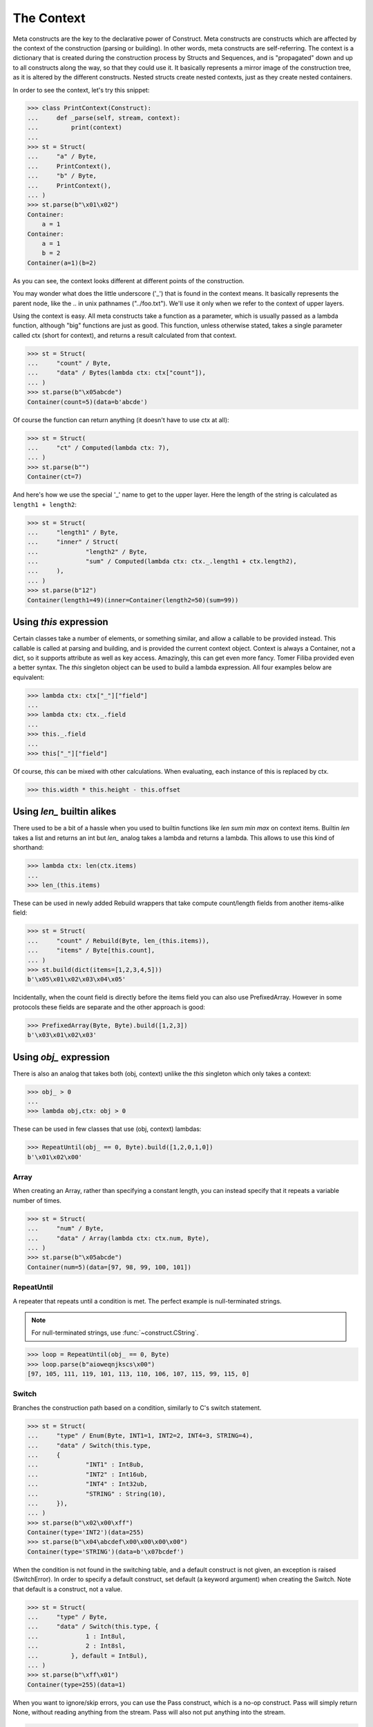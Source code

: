 ===========
The Context
===========

Meta constructs are the key to the declarative power of Construct. Meta constructs are constructs which are affected by the context of the construction (parsing or building). In other words, meta constructs are self-referring. The context is a dictionary that is created during the construction process by Structs and Sequences, and is "propagated" down and up to all constructs along the way, so that they could use it. It basically represents a mirror image of the construction tree, as it is altered by the different constructs. Nested structs create nested contexts, just as they create nested containers.

In order to see the context, let's try this snippet:

>>> class PrintContext(Construct):
...     def _parse(self, stream, context):
...         print(context)
...
>>> st = Struct(
...     "a" / Byte,
...     PrintContext(),
...     "b" / Byte,
...     PrintContext(),
... )
>>> st.parse(b"\x01\x02")
Container:
    a = 1
Container:
    a = 1
    b = 2
Container(a=1)(b=2)

As you can see, the context looks different at different points of the construction.

You may wonder what does the little underscore ('_') that is found in the context means. It basically represents the parent node, like the .. in unix pathnames ("../foo.txt"). We'll use it only when we refer to the context of upper layers.

Using the context is easy. All meta constructs take a function as a parameter, which is usually passed as a lambda function, although "big" functions are just as good. This function, unless otherwise stated, takes a single parameter called ctx (short for context), and returns a result calculated from that context.

>>> st = Struct(
...     "count" / Byte,
...     "data" / Bytes(lambda ctx: ctx["count"]),
... )
>>> st.parse(b"\x05abcde")
Container(count=5)(data=b'abcde')

Of course the function can return anything (it doesn't have to use ctx at all):

>>> st = Struct(
...     "ct" / Computed(lambda ctx: 7),
... )
>>> st.parse(b"")
Container(ct=7)

And here's how we use the special '_' name to get to the upper layer. Here the length of the string is calculated as ``length1 + length2``:

>>> st = Struct(
...     "length1" / Byte,
...     "inner" / Struct(
...             "length2" / Byte,
...             "sum" / Computed(lambda ctx: ctx._.length1 + ctx.length2),
...     ),
... )
>>> st.parse(b"12")
Container(length1=49)(inner=Container(length2=50)(sum=99))



Using `this` expression
===========================

Certain classes take a number of elements, or something similar, and allow a callable to be provided instead. This callable is called at parsing and building, and is provided the current context object. Context is always a Container, not a dict, so it supports attribute as well as key access. Amazingly, this can get even more fancy. Tomer Filiba provided even a better syntax. The `this` singleton object can be used to build a lambda expression. All four examples below are equivalent:

>>> lambda ctx: ctx["_"]["field"]
...
>>> lambda ctx: ctx._.field
...
>>> this._.field
...
>>> this["_"]["field"]

Of course, `this` can be mixed with other calculations. When evaluating, each instance of this is replaced by ctx.

>>> this.width * this.height - this.offset



Using `len_` builtin alikes
===========================

There used to be a bit of a hassle when you used to builtin functions like `len sum min max` on context items. Builtin `len` takes a list and returns an int but `len_` analog takes a lambda and returns a lambda. This allows to use this kind of shorthand:

>>> lambda ctx: len(ctx.items)
...
>>> len_(this.items)

These can be used in newly added Rebuild wrappers that take compute count/length fields from another items-alike field:

>>> st = Struct(
...     "count" / Rebuild(Byte, len_(this.items)),
...     "items" / Byte[this.count],
... )
>>> st.build(dict(items=[1,2,3,4,5]))
b'\x05\x01\x02\x03\x04\x05'

Incidentally, when the count field is directly before the items field you can also use PrefixedArray. However in some protocols these fields are separate and the other approach is good:

>>> PrefixedArray(Byte, Byte).build([1,2,3])
b'\x03\x01\x02\x03'




Using `obj_` expression
=======================

There is also an analog that takes both (obj, context) unlike the `this` singleton which only takes a context:

>>> obj_ > 0
...
>>> lambda obj,ctx: obj > 0

These can be used in few classes that use (obj, context) lambdas:

>>> RepeatUntil(obj_ == 0, Byte).build([1,2,0,1,0])
b'\x01\x02\x00'



Array
-----

When creating an Array, rather than specifying a constant length, you can instead specify that it repeats a variable number of times.

>>> st = Struct(
...     "num" / Byte,
...     "data" / Array(lambda ctx: ctx.num, Byte),
... )
>>> st.parse(b"\x05abcde")
Container(num=5)(data=[97, 98, 99, 100, 101])


RepeatUntil
-----------

A repeater that repeats until a condition is met. The perfect example is null-terminated strings.

.. note:: For null-terminated strings, use :func:`~construct.CString`.

>>> loop = RepeatUntil(obj_ == 0, Byte)
>>> loop.parse(b"aioweqnjkscs\x00")
[97, 105, 111, 119, 101, 113, 110, 106, 107, 115, 99, 115, 0]


Switch
------

Branches the construction path based on a condition, similarly to C's switch statement.

>>> st = Struct(
...     "type" / Enum(Byte, INT1=1, INT2=2, INT4=3, STRING=4),
...     "data" / Switch(this.type,
...     {
...             "INT1" : Int8ub,
...             "INT2" : Int16ub,
...             "INT4" : Int32ub,
...             "STRING" : String(10),
...     }),
... )
>>> st.parse(b"\x02\x00\xff")
Container(type='INT2')(data=255)
>>> st.parse(b"\x04\abcdef\x00\x00\x00\x00")
Container(type='STRING')(data=b'\x07bcdef')

When the condition is not found in the switching table, and a default construct is not given, an exception is raised (SwitchError). In order to specify a default construct, set default (a keyword argument) when creating the Switch. Note that default is a construct, not a value.

>>> st = Struct(
...     "type" / Byte,
...     "data" / Switch(this.type, {
...             1 : Int8ul,
...             2 : Int8sl,
...         }, default = Int8ul),
... )
>>> st.parse(b"\xff\x01")
Container(type=255)(data=1)

When you want to ignore/skip errors, you can use the Pass construct, which is a no-op construct. Pass will simply return None, without reading anything from the stream. Pass will also not put anything into the stream.

>>> st = Struct(
...     "type" / Byte,
...     "data" / Switch(this.type, {
...             1 : Int8ul,
...             2 : Int8sl,
...     }, default = Pass),
... )
>>> st.parse(b"??????")
Container(type=63)(data=None)



Known deficiencies
==================

Logical ``and or not`` operators cannot be used in this expressions. You have to either use a lambda or equivalent bitwise operators:

>>> ~this.flag1 | this.flag2 & this.flag3
...
>>> lambda ctx: not ctx.flag1 or ctx.flag2 and ctx.flag3
